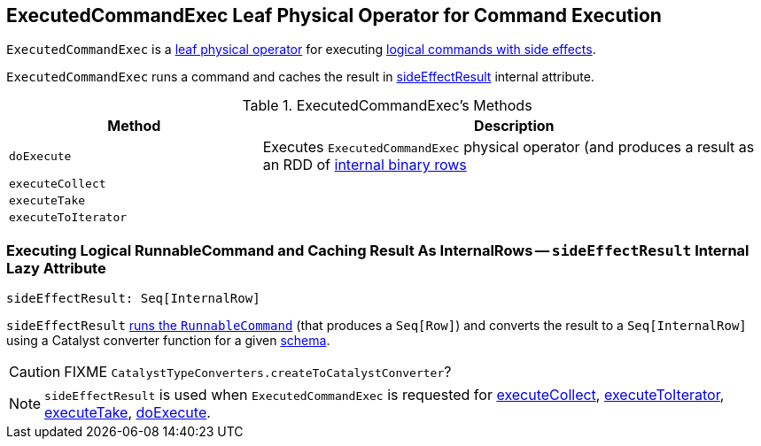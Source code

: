 == [[ExecutedCommandExec]] ExecutedCommandExec Leaf Physical Operator for Command Execution

`ExecutedCommandExec` is a link:spark-sql-SparkPlan.adoc#LeafExecNode[leaf physical operator] for executing link:spark-sql-LogicalPlan-RunnableCommand.adoc[logical commands with side effects].

`ExecutedCommandExec` runs a command and caches the result in <<sideEffectResult, sideEffectResult>> internal attribute.

[[methods]]
.ExecutedCommandExec's Methods
[width="100%",cols="1,2",options="header"]
|===
| Method
| Description

| [[doExecute]] `doExecute`
| Executes `ExecutedCommandExec` physical operator (and produces a result as an RDD of link:spark-sql-InternalRow.adoc[internal binary rows]

| [[executeCollect]] `executeCollect`
|

| [[executeTake]] `executeTake`
|

| [[executeToIterator]] `executeToIterator`
|
|===

=== [[sideEffectResult]] Executing Logical RunnableCommand and Caching Result As InternalRows -- `sideEffectResult` Internal Lazy Attribute

[source, scala]
----
sideEffectResult: Seq[InternalRow]
----

`sideEffectResult` link:link:spark-sql-LogicalPlan-RunnableCommand.adoc#run[runs the `RunnableCommand`] (that produces a `Seq[Row]`) and converts the result to a `Seq[InternalRow]` using a Catalyst converter function for a given link:spark-sql-catalyst-QueryPlan.adoc#schema[schema].

CAUTION: FIXME `CatalystTypeConverters.createToCatalystConverter`?

NOTE: `sideEffectResult` is used when `ExecutedCommandExec` is requested for <<executeCollect, executeCollect>>, <<executeToIterator, executeToIterator>>, <<executeTake, executeTake>>, <<doExecute, doExecute>>.
